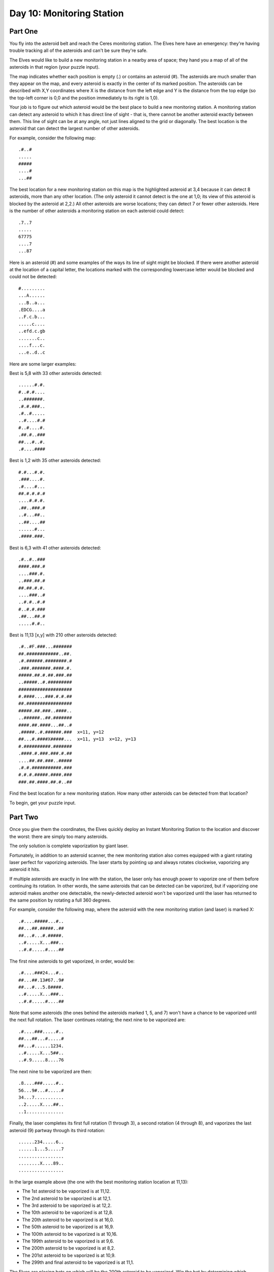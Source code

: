 =================================================================================
  Day 10: Monitoring Station
=================================================================================

Part One
=================================================================================

You fly into the asteroid belt and reach the Ceres monitoring station. The Elves
here have an emergency: they're having trouble tracking all of the asteroids and
can't be sure they're safe.

The Elves would like to build a new monitoring station in a nearby area of space;
they hand you a map of all of the asteroids in that region (your puzzle input).

The map indicates whether each position is empty (.) or contains an asteroid (#).
The asteroids are much smaller than they appear on the map, and every asteroid is
exactly in the center of its marked position. The asteroids can be described with
X,Y coordinates where X is the distance from the left edge and Y is the distance
from the top edge (so the top-left corner is 0,0 and the position immediately to
its right is 1,0).

Your job is to figure out which asteroid would be the best place to build a new
monitoring station. A monitoring station can detect any asteroid to which it has
direct line of sight - that is, there cannot be another asteroid exactly between
them. This line of sight can be at any angle, not just lines aligned to the grid or diagonally. The best location is the asteroid that can detect the largest number of other asteroids.

For example, consider the following map::

    .#..#
    .....
    #####
    ....#
    ...##

The best location for a new monitoring station on this map is the highlighted
asteroid at 3,4 because it can detect 8 asteroids, more than any other location.
(The only asteroid it cannot detect is the one at 1,0; its view of this asteroid
is blocked by the asteroid at 2,2.) All other asteroids are worse locations; they
can detect 7 or fewer other asteroids. Here is the number of other asteroids a
monitoring station on each asteroid could detect::

    .7..7
    .....
    67775
    ....7
    ...87

Here is an asteroid (#) and some examples of the ways its line of sight might be
blocked. If there were another asteroid at the location of a capital letter, the
locations marked with the corresponding lowercase letter would be blocked and
could not be detected::

    #.........
    ...A......
    ...B..a...
    .EDCG....a
    ..F.c.b...
    .....c....
    ..efd.c.gb
    .......c..
    ....f...c.
    ...e..d..c

Here are some larger examples:

Best is 5,8 with 33 other asteroids detected::

    ......#.#.
    #..#.#....
    ..#######.
    .#.#.###..
    .#..#.....
    ..#....#.#
    #..#....#.
    .##.#..###
    ##...#..#.
    .#....####

Best is 1,2 with 35 other asteroids detected::

    #.#...#.#.
    .###....#.
    .#....#...
    ##.#.#.#.#
    ....#.#.#.
    .##..###.#
    ..#...##..
    ..##....##
    ......#...
    .####.###.

Best is 6,3 with 41 other asteroids detected::

    .#..#..###
    ####.###.#
    ....###.#.
    ..###.##.#
    ##.##.#.#.
    ....###..#
    ..#.#..#.#
    #..#.#.###
    .##...##.#
    .....#.#..

Best is 11,13 [x,y] with 210 other asteroids detected::

    .#..#F.###...#######
    ##.############..##.
    .#.######.########.#
    .###.#######.####.#.
    #####.##.#.##.###.##
    ..#####..#.#########
    ####################
    #.####....###.#.#.##
    ##.#################
    #####.##.###..####..
    ..######..##.#######
    ####.##.####...##..#
    .#####..#.######.###  x=11, y=12
    ##...#.####X#####...  x=11, y=13  x=12, y=13
    #.##########.#######
    .####.#.###.###.#.##
    ....##.##.###..#####
    .#.#.###########.###
    #.#.#.#####.####.###
    ###.##.####.##.#..##

Find the best location for a new monitoring station. How many other asteroids can
be detected from that location?

To begin, get your puzzle input.


Part Two
=================================================================================

Once you give them the coordinates, the Elves quickly deploy an Instant
Monitoring Station to the location and discover the worst: there are simply too
many asteroids.

The only solution is complete vaporization by giant laser.

Fortunately, in addition to an asteroid scanner, the new monitoring station also
comes equipped with a giant rotating laser perfect for vaporizing asteroids. The
laser starts by pointing up and always rotates clockwise, vaporizing any asteroid
it hits.

If multiple asteroids are exactly in line with the station, the laser only has
enough power to vaporize one of them before continuing its rotation. In other
words, the same asteroids that can be detected can be vaporized, but if
vaporizing one asteroid makes another one detectable, the newly-detected asteroid
won't be vaporized until the laser has returned to the same position by rotating
a full 360 degrees.

For example, consider the following map, where the asteroid with the new
monitoring station (and laser) is marked X::

    .#....#####...#..
    ##...##.#####..##
    ##...#...#.#####.
    ..#.....X...###..
    ..#.#.....#....##

The first nine asteroids to get vaporized, in order, would be::

    .#....###24...#..
    ##...##.13#67..9#
    ##...#...5.8####.
    ..#.....X...###..
    ..#.#.....#....##

Note that some asteroids (the ones behind the asteroids marked 1, 5, and 7) won't
have a chance to be vaporized until the next full rotation. The laser continues
rotating; the next nine to be vaporized are::

    .#....###.....#..
    ##...##...#.....#
    ##...#......1234.
    ..#.....X...5##..
    ..#.9.....8....76

The next nine to be vaporized are then::

    .8....###.....#..
    56...9#...#.....#
    34...7...........
    ..2.....X....##..
    ..1..............

Finally, the laser completes its first full rotation (1 through 3), a second
rotation (4 through 8), and vaporizes the last asteroid (9) partway through its
third rotation::

    ......234.....6..
    ......1...5.....7
    .................
    ........X....89..
    .................

In the large example above (the one with the best monitoring station location at
11,13):

- The 1st asteroid to be vaporized is at 11,12.
- The 2nd asteroid to be vaporized is at 12,1.
- The 3rd asteroid to be vaporized is at 12,2.
- The 10th asteroid to be vaporized is at 12,8.
- The 20th asteroid to be vaporized is at 16,0.
- The 50th asteroid to be vaporized is at 16,9.
- The 100th asteroid to be vaporized is at 10,16.
- The 199th asteroid to be vaporized is at 9,6.
- The 200th asteroid to be vaporized is at 8,2.
- The 201st asteroid to be vaporized is at 10,9.
- The 299th and final asteroid to be vaporized is at 11,1.

The Elves are placing bets on which will be the 200th asteroid to be vaporized.
Win the bet by determining which asteroid that will be; what do you get if you
multiply its X coordinate by 100 and then add its Y coordinate? (For example, 8,2
becomes 802.)

Although it hasn't changed, you can still get your puzzle input.

Answer:
